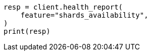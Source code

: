 // health/health.asciidoc:474

[source, python]
----
resp = client.health_report(
    feature="shards_availability",
)
print(resp)
----
